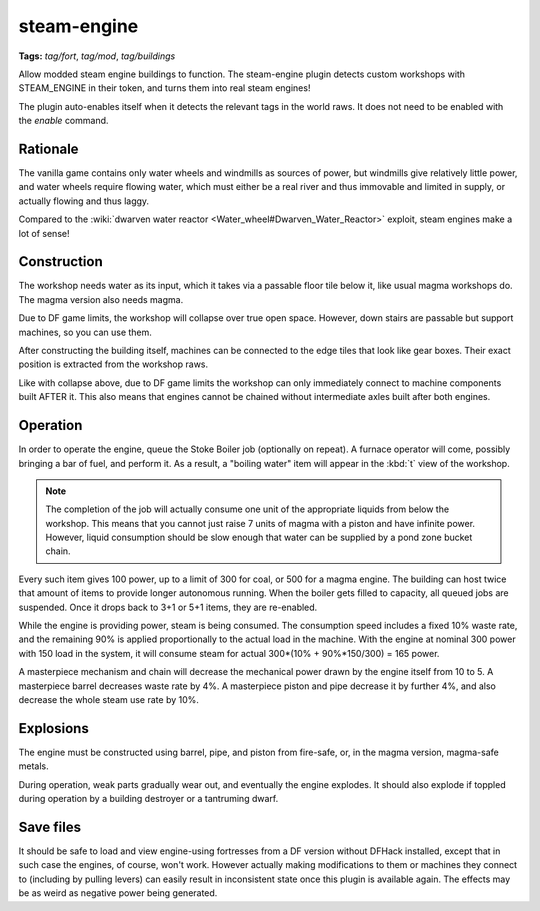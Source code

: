 steam-engine
============
**Tags:** `tag/fort`, `tag/mod`, `tag/buildings`

Allow modded steam engine buildings to function. The steam-engine plugin detects
custom workshops with STEAM_ENGINE in their token, and turns them into real
steam engines!

The plugin auto-enables itself when it detects the relevant tags in the world
raws. It does not need to be enabled with the `enable` command.

Rationale
---------
The vanilla game contains only water wheels and windmills as sources of power,
but windmills give relatively little power, and water wheels require flowing
water, which must either be a real river and thus immovable and
limited in supply, or actually flowing and thus laggy.

Compared to the
:wiki:`dwarven water reactor <Water_wheel#Dwarven_Water_Reactor>` exploit,
steam engines make a lot of sense!

Construction
------------
The workshop needs water as its input, which it takes via a passable floor tile
below it, like usual magma workshops do. The magma version also needs magma.

Due to DF game limits, the workshop will collapse over true open space. However,
down stairs are passable but support machines, so you can use them.

After constructing the building itself, machines can be connected to the edge
tiles that look like gear boxes. Their exact position is extracted from the
workshop raws.

Like with collapse above, due to DF game limits the workshop can only
immediately connect to machine components built AFTER it.  This also means that
engines cannot be chained without intermediate axles built after both engines.

Operation
---------
In order to operate the engine, queue the Stoke Boiler job (optionally on
repeat). A furnace operator will come, possibly bringing a bar of fuel, and
perform it. As a result, a "boiling water" item will appear in the :kbd:`t`
view of the workshop.

.. note::

    The completion of the job will actually consume one unit
    of the appropriate liquids from below the workshop. This means
    that you cannot just raise 7 units of magma with a piston and
    have infinite power. However, liquid consumption should be slow
    enough that water can be supplied by a pond zone bucket chain.

Every such item gives 100 power, up to a limit of 300 for coal, or 500 for a
magma engine. The building can host twice that amount of items to provide longer
autonomous running. When the boiler gets filled to capacity, all queued jobs are
suspended. Once it drops back to 3+1 or 5+1 items, they are re-enabled.

While the engine is providing power, steam is being consumed. The consumption
speed includes a fixed 10% waste rate, and the remaining 90% is applied
proportionally to the actual load in the machine. With the engine at nominal 300
power with 150 load in the system, it will consume steam for actual
300*(10% + 90%*150/300) = 165 power.

A masterpiece mechanism and chain will decrease the mechanical power drawn by
the engine itself from 10 to 5. A masterpiece barrel decreases waste rate by 4%.
A masterpiece piston and pipe decrease it by further 4%, and also decrease the
whole steam use rate by 10%.

Explosions
----------
The engine must be constructed using barrel, pipe, and piston from fire-safe,
or, in the magma version, magma-safe metals.

During operation, weak parts gradually wear out, and eventually the engine
explodes. It should also explode if toppled during operation by a building
destroyer or a tantruming dwarf.

Save files
----------
It should be safe to load and view engine-using fortresses from a DF version
without DFHack installed, except that in such case the engines, of course, won't
work. However actually making modifications to them or machines they connect to
(including by pulling levers) can easily result in inconsistent state once this
plugin is available again. The effects may be as weird as negative power being
generated.
